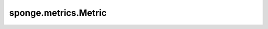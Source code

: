sponge.metrics.Metric
============================

.. py:class:: sponge.metrics.Metric()

    Metric是用于评估模拟系统状态和性能的基本工具。它提供了一种机制来跟踪模拟系统中各种物理量的变化。Metric的基类定义了一组方法，用于更新模拟系统的状态信息并计算相应的指标。

    .. py:method:: update(coordinate: Tensor, pbc_box: Tensor = None, energy: Tensor = None, force: Tensor = None, potentials: Tensor = None, total_bias: Tensor = None, biases: Tensor = None)

        更新模拟系统的状态信息。

        参数：
            - **coordinate** (Tensor) - shape为 :math:`(B, A, D)` 的Tensor。数据类型为 float。系统中原子的位置坐标。
            - **pbc_box** (Tensor，可选) - shape为 :math:`(B, D)` 的Tensor。数据类型为 float。PBC box的Tensor。默认值： ``None``。
            - **energy** (Tensor，可选) - shape为 :math:`(B, 1)` 的Tensor。数据类型为 float。模拟系统的总能量。默认值： ``None``。
            - **force** (Tensor，可选) - shape为 :math:`(B, A, D)` 的Tensor。数据类型为 float。模拟系统中每个原子的受力。默认值： ``None``。
            - **potentials** (Tensor，可选) - shape为 :math:`(B, U)` 的Tensor。数据类型为 float。所有势能。默认值： ``None``。
            - **total_bias** (Tensor，可选) - shape为 :math:`(B, 1)` 的Tensor。数据类型为 float。所有总偏差势能。默认值： ``None``。
            - **biases** (Tensor，可选) - shape为 :math:`(B, V)` 的Tensor。数据类型为 float。所有偏差势能。默认值： ``None``。

        .. note::
            - B: 代表模拟中的walkers数量。
            - A: 代表模拟系统的原子数量。
            - D: 代表模拟系统的空间维度。通常为3。
            - U: 代表势能的数量。
            - V: 代表偏置势能的数量。

